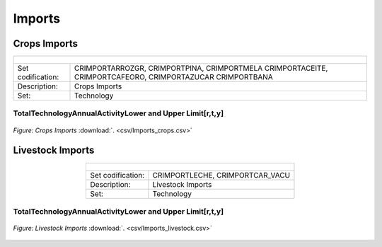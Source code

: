 Imports
==================================

Crops Imports
++++++++++

.. table::
   :align:   center  
   
   +-------------------------------------------------+-------+--------------+--------------+--------------+--------------+
   | .. figure:: img/img_crops_imports_exports.png                                                                       |
   |    :align:   center                                                                                                 |
   |    :width:   500 px                                                                                                 |
   +-------------------------------------------------+-------+--------------+--------------+--------------+--------------+
   | Set codification:                                       |CRIMPORTARROZGR, CRIMPORTPINA, CRIMPORTMELA                |
   |                                                         |CRIMPORTACEITE, CRIMPORTCAFEORO, CRIMPORTAZUCAR            |
   |                                                         |CRIMPORTBANA                                               |
   +-------------------------------------------------+-------+--------------+--------------+--------------+--------------+
   | Description:                                            |Crops Imports                                              |
   +-------------------------------------------------+-------+--------------+--------------+--------------+--------------+
   | Set:                                                    |Technology                                                 |
   +-------------------------------------------------+-------+--------------+--------------+--------------+--------------+


TotalTechnologyAnnualActivityLower and Upper Limit[r,t,y]
---------

.. figure::  parameters/Imports_crops.png
   :align:   center
   :width:   550 px
   
   *Figure: Crops Imports* :download:`. <csv/Imports_crops.csv>`

Livestock Imports
++++++++++

.. table::
   :align:   center  
   
   +-------------------------------------------------+-------+--------------+--------------+--------------+--------------+
   | .. figure:: img/img_livestock_imports_exports.png                                                                   |
   |    :align:   center                                                                                                 |
   |    :width:   500 px                                                                                                 |
   +-------------------------------------------------+-------+--------------+--------------+--------------+--------------+
   | Set codification:                                       |CRIMPORTLECHE, CRIMPORTCAR_VACU                            |
   +-------------------------------------------------+-------+--------------+--------------+--------------+--------------+
   | Description:                                            | Livestock Imports                                         |
   +-------------------------------------------------+-------+--------------+--------------+--------------+--------------+
   | Set:                                                    |Technology                                                 |
   +-------------------------------------------------+-------+--------------+--------------+--------------+--------------+


TotalTechnologyAnnualActivityLower and Upper Limit[r,t,y]
---------

.. figure::  parameters/Imports_livestock.png
   :align:   center
   :width:   550 px
   
   *Figure: Livestock Imports* :download:`. <csv/Imports_livestock.csv>`
